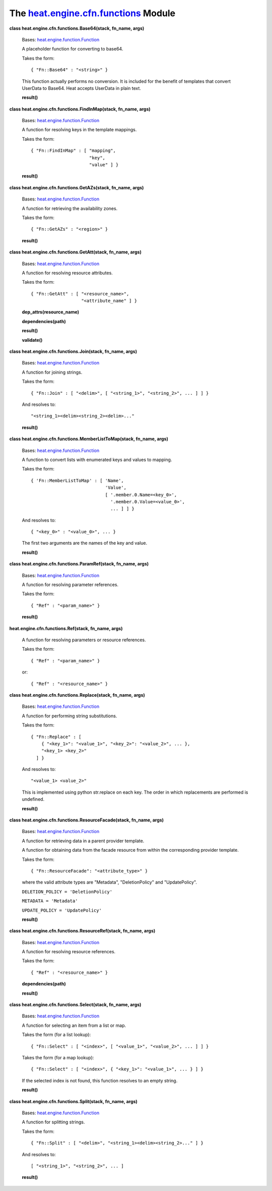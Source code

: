 
The `heat.engine.cfn.functions <../../api/heat.engine.cfn.functions.rst#module-heat.engine.cfn.functions>`_ Module
==================================================================================================================

**class heat.engine.cfn.functions.Base64(stack, fn_name, args)**

   Bases: `heat.engine.function.Function
   <../../api/heat.engine.function.rst#heat.engine.function.Function>`_

   A placeholder function for converting to base64.

   Takes the form:

   ::

      { "Fn::Base64" : "<string>" }

   This function actually performs no conversion. It is included for
   the benefit of templates that convert UserData to Base64. Heat
   accepts UserData in plain text.

   **result()**

**class heat.engine.cfn.functions.FindInMap(stack, fn_name, args)**

   Bases: `heat.engine.function.Function
   <../../api/heat.engine.function.rst#heat.engine.function.Function>`_

   A function for resolving keys in the template mappings.

   Takes the form:

   ::

      { "Fn::FindInMap" : [ "mapping",
                            "key",
                            "value" ] }

   **result()**

**class heat.engine.cfn.functions.GetAZs(stack, fn_name, args)**

   Bases: `heat.engine.function.Function
   <../../api/heat.engine.function.rst#heat.engine.function.Function>`_

   A function for retrieving the availability zones.

   Takes the form:

   ::

      { "Fn::GetAZs" : "<region>" }

   **result()**

**class heat.engine.cfn.functions.GetAtt(stack, fn_name, args)**

   Bases: `heat.engine.function.Function
   <../../api/heat.engine.function.rst#heat.engine.function.Function>`_

   A function for resolving resource attributes.

   Takes the form:

   ::

      { "Fn::GetAtt" : [ "<resource_name>",
                         "<attribute_name" ] }

   **dep_attrs(resource_name)**

   **dependencies(path)**

   **result()**

   **validate()**

**class heat.engine.cfn.functions.Join(stack, fn_name, args)**

   Bases: `heat.engine.function.Function
   <../../api/heat.engine.function.rst#heat.engine.function.Function>`_

   A function for joining strings.

   Takes the form:

   ::

      { "Fn::Join" : [ "<delim>", [ "<string_1>", "<string_2>", ... ] ] }

   And resolves to:

   ::

      "<string_1><delim><string_2><delim>..."

   **result()**

**class heat.engine.cfn.functions.MemberListToMap(stack, fn_name,
args)**

   Bases: `heat.engine.function.Function
   <../../api/heat.engine.function.rst#heat.engine.function.Function>`_

   A function to convert lists with enumerated keys and values to
   mapping.

   Takes the form:

   ::

      { 'Fn::MemberListToMap' : [ 'Name',
                                  'Value',
                                  [ '.member.0.Name=<key_0>',
                                    '.member.0.Value=<value_0>',
                                    ... ] ] }

   And resolves to:

   ::

      { "<key_0>" : "<value_0>", ... }

   The first two arguments are the names of the key and value.

   **result()**

**class heat.engine.cfn.functions.ParamRef(stack, fn_name, args)**

   Bases: `heat.engine.function.Function
   <../../api/heat.engine.function.rst#heat.engine.function.Function>`_

   A function for resolving parameter references.

   Takes the form:

   ::

      { "Ref" : "<param_name>" }

   **result()**

**heat.engine.cfn.functions.Ref(stack, fn_name, args)**

   A function for resolving parameters or resource references.

   Takes the form:

   ::

      { "Ref" : "<param_name>" }

   or:

   ::

      { "Ref" : "<resource_name>" }

**class heat.engine.cfn.functions.Replace(stack, fn_name, args)**

   Bases: `heat.engine.function.Function
   <../../api/heat.engine.function.rst#heat.engine.function.Function>`_

   A function for performing string substitutions.

   Takes the form:

   ::

      { "Fn::Replace" : [
          { "<key_1>": "<value_1>", "<key_2>": "<value_2>", ... },
          "<key_1> <key_2>"
        ] }

   And resolves to:

   ::

      "<value_1> <value_2>"

   This is implemented using python str.replace on each key. The order
   in which replacements are performed is undefined.

   **result()**

**class heat.engine.cfn.functions.ResourceFacade(stack, fn_name,
args)**

   Bases: `heat.engine.function.Function
   <../../api/heat.engine.function.rst#heat.engine.function.Function>`_

   A function for retrieving data in a parent provider template.

   A function for obtaining data from the facade resource from within
   the corresponding provider template.

   Takes the form:

   ::

      { "Fn::ResourceFacade": "<attribute_type>" }

   where the valid attribute types are "Metadata", "DeletionPolicy"
   and "UpdatePolicy".

   ``DELETION_POLICY = 'DeletionPolicy'``

   ``METADATA = 'Metadata'``

   ``UPDATE_POLICY = 'UpdatePolicy'``

   **result()**

**class heat.engine.cfn.functions.ResourceRef(stack, fn_name, args)**

   Bases: `heat.engine.function.Function
   <../../api/heat.engine.function.rst#heat.engine.function.Function>`_

   A function for resolving resource references.

   Takes the form:

   ::

      { "Ref" : "<resource_name>" }

   **dependencies(path)**

   **result()**

**class heat.engine.cfn.functions.Select(stack, fn_name, args)**

   Bases: `heat.engine.function.Function
   <../../api/heat.engine.function.rst#heat.engine.function.Function>`_

   A function for selecting an item from a list or map.

   Takes the form (for a list lookup):

   ::

      { "Fn::Select" : [ "<index>", [ "<value_1>", "<value_2>", ... ] ] }

   Takes the form (for a map lookup):

   ::

      { "Fn::Select" : [ "<index>", { "<key_1>": "<value_1>", ... } ] }

   If the selected index is not found, this function resolves to an
   empty string.

   **result()**

**class heat.engine.cfn.functions.Split(stack, fn_name, args)**

   Bases: `heat.engine.function.Function
   <../../api/heat.engine.function.rst#heat.engine.function.Function>`_

   A function for splitting strings.

   Takes the form:

   ::

      { "Fn::Split" : [ "<delim>", "<string_1><delim><string_2>..." ] }

   And resolves to:

   ::

      [ "<string_1>", "<string_2>", ... ]

   **result()**
